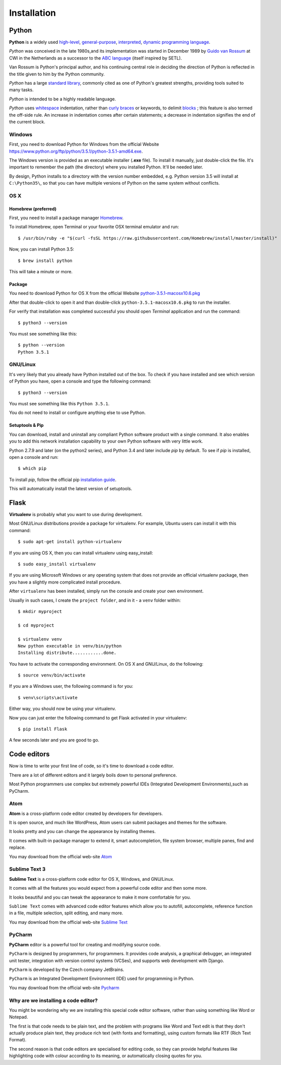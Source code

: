 ============
Installation
============

Python
======

**Python** is a widely used `high-level <https://en.wikipedia.org/wiki/High-level_programming_language>`_,
`general-purpose <https://en.wikipedia.org/wiki/General-purpose_programming_language>`_,
`interpreted <https://en.wikipedia.org/wiki/Interpreter_%28computing%29>`_,
`dynamic programming language <https://en.wikipedia.org/wiki/Dynamic_programming_language>`_.

*Python* was conceived in the late 1980s,and its implementation was started in
December 1989 by `Guido van Rossum <https://en.wikipedia.org/wiki/Guido_van_Rossum>`_
at CWI in the Netherlands as a successor to the `ABC language <https://en.wikipedia.org/wiki/ABC_%28programming_language%29>`_
(itself inspired by SETL).

Van Rossum is Python's principal author, and his continuing central role in deciding
the direction of Python is reflected in the title given to him by the Python community.

*Python* has a large `standard library <https://en.wikipedia.org/wiki/Standard_library>`_,
commonly cited as one of Python's greatest strengths, providing tools suited to many tasks.

*Python* is intended to be a highly readable language.

*Python* uses `whitespace <https://en.wikipedia.org/wiki/Whitespace_character>`_
indentation, rather than `curly braces <https://en.wikipedia.org/wiki/Curly_bracket_programming_language>`_
or keywords, to delimit `blocks <https://en.wikipedia.org/wiki/Block_%28programming%29>`_ ;
this feature is also termed the off-side rule. An increase in indentation comes
after certain statements; a decrease in indentation signifies the end of the current block.

.. _install-windows:

Windows
-------

First, you need to download Python for Windows from the official Website
`<https://www.python.org/ftp/python/3.5.1/python-3.5.1-amd64.exe>`_.

The Windows version is provided as an executable installer (**.exe** file).
To install it manually, just double-click the file.
It's important to remember the path (the directory) where you installed Python.
It'll be needed later.

By design, Python installs to a directory with the version number embedded,
e.g. Python version 3.5 will install at ``C:\Python35\``,
so that you can have multiple versions of Python on the same system without
conflicts.

.. _install-macos:

OS X
-----

Homebrew (preferred)
^^^^^^^^^^^^^^^^^^^^

First, you need to install a package manager `Homebrew <http://brew.sh/>`_.

To install Homebrew, open Terminal or your favorite OSX terminal emulator
and run::

    $ /usr/bin/ruby -e "$(curl -fsSL https://raw.githubusercontent.com/Homebrew/install/master/install)"

Now, you can install Python 3.5::

    $ brew install python

This will take a minute or more.

Package
^^^^^^^

You need to download Python for OS X from the official Website
`python-3.5.1-macosx10.6.pkg <https://www.python.org/ftp/python/3.5.1/python-3.5.1-macosx10.6.pkg>`_

After that double-click to open it and than double-click
``python-3.5.1-macosx10.6.pkg`` to run the installer.

For verify that installation was completed successful you should
open *Terminal* application and run the command::

   $ python3 --version

You must see something like this::

    $ python --version
    Python 3.5.1

.. _install-linux:

GNU/Linux
---------

It's very likely that you already have Python installed out of the box.
To check if you have installed and see which version of Python you have,
open a console and type the following command::

    $ python3 --version

You must see something like this ``Python 3.5.1``.

You do not need to install or configure anything else to use Python.

.. _install-pip:

Setuptools & Pip
^^^^^^^^^^^^^^^^

You can download, install and uninstall any compliant Python software product
with a single command.
It also enables you to add this network installation capability to your own
Python software with very little work.

Python 2.7.9 and later (on the python2 series), and Python 3.4 and later
include *pip* by default. To see if *pip* is installed, open a console and run::

    $ which pip

To install *pip*, follow the official pip
`installation guide <https://pip.pypa.io/en/latest/installing/>`_.

This will automatically install the latest version of setuptools.

.. _install-virtualenv:

Flask
=====


**Virtualenv** is probably what you want to use during development.

Most GNU/Linux distributions provide a package for virtualenv. For example,
Ubuntu users can install it with this command::

    $ sudo apt-get install python-virtualenv

If you are using OS X, then you can install virtualenv using easy_install::

    $ sudo easy_install virtualenv

If you are using Microsoft Windows or any operating system that does not
provide an official virtualenv package, then you have a slightly more
complicated install procedure.

After ``virtualenv`` has been installed, simply run the console and create your
own environment.

Usually in such cases, I create the ``project folder``, and in it - a  ``venv``
folder within::

    $ mkdir myproject

    $ cd myproject

    $ virtualenv venv
    New python executable in venv/bin/python
    Installing distribute............done.

You have to activate the corresponding environment. On OS X and GNU/Linux, do
the following::

    $ source venv/bin/activate

If you are a Windows user, the following command is for you::

    $ venv\scripts\activate

Either way, you should now be using your virtualenv.

Now you can just enter the following command to get Flask activated in your
virtualenv::

    $ pip install Flask

A few seconds later and you are good to go.


.. _code-editors-section:

Code editors
============

Now is time to write your first line of code, so it's time to download a code
editor.

There are a lot of different editors and it largely boils down to personal
preference.

Most Python programmers use complex but extremely powerful IDEs (Integrated
Development Environments),such as PyCharm.


Atom
----

**Atom** is a cross-platform code editor created by developers for developers.

It is open source, and much like WordPress, Atom users can submit packages and
themes for the software.

It looks pretty and you can change the appearance by installing themes. 

It comes with built-in package manager to extend it, smart autocompletion,
file system browser, multiple panes, find and replace.

You may download from the official web-site `Atom <https://atom.io/>`_

.. image:: image/atom.png

Sublime Text 3
--------------

**Sublime Text** is a cross-platform code editor for OS X, Windows, and
GNU/Linux.

It comes with all the features you would expect from a powerful code editor and
then some more.

It looks beautiful and you can tweak the appearance to make it more comfortable
for you.

``Sublime Text`` comes with advanced code editor features which allow you to
autofill, autocomplete, reference function in a file, multiple selection,
split editing, and many more.

You may download from the official web-site `Sublime Text <https://www.sublimetext.com/>`_

.. image:: image/sublimetext.png

PyCharm
-------

**PyCharm** editor is a powerful tool for creating and modifying source code.

``PyCharm`` is designed by programmers, for programmers. It provides code analysis,
a graphical debugger, an integrated unit tester, integration with version control
systems (VCSes), and supports web development with Django. 

``PyCharm`` is developed by the Czech company JetBrains.

``PyCharm`` is an Integrated Development Environment (IDE) used for programming 
in Python.

You may download from the official web-site `Pycharm <https://www.jetbrains.com/pycharm/download/>`_

.. image:: image/pycharm.jpg


Why are we installing a code editor?
------------------------------------

You might be wondering why we are installing this special code editor software, 
rather than using something like Word or Notepad.

The first is that code needs to be plain text, and the problem with programs like
Word and Text edit is that they don't actually produce plain text, they produce
rich text (with fonts and formatting), using custom formats like RTF (Rich Text Format).

The second reason is that code editors are specialised for editing code, so they
can provide helpful features like highlighting code with colour according to its
meaning, or automatically closing quotes for you.
